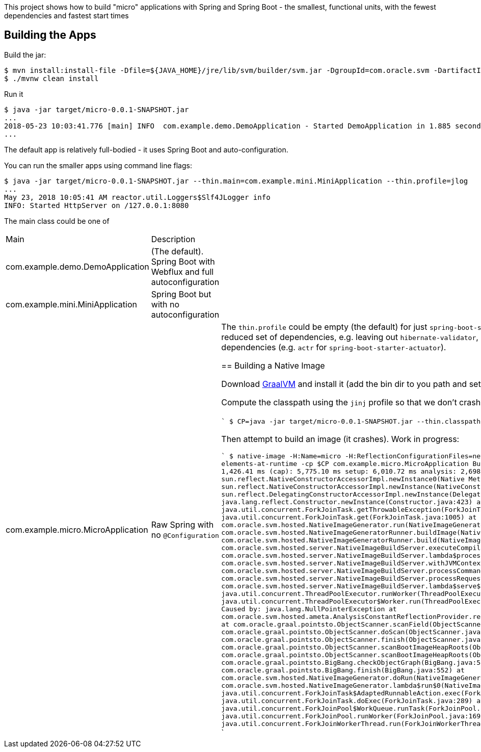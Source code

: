 [.lead]
This project shows how to build "micro" applications with Spring and Spring Boot - the smallest, functional units, with the fewest dependencies and fastest start times

== Building the Apps

Build the jar:

```
$ mvn install:install-file -Dfile=${JAVA_HOME}/jre/lib/svm/builder/svm.jar -DgroupId=com.oracle.svm -DartifactId=svm -Dversion=GraalVM-1.0.0-rc1 -Dpackaging=jar
$ ./mvnw clean install
```

Run it

```
$ java -jar target/micro-0.0.1-SNAPSHOT.jar 
...
2018-05-23 10:03:41.776 [main] INFO  com.example.demo.DemoApplication - Started DemoApplication in 1.885 seconds (JVM running for 3.769)
...
```

The default app is relatively full-bodied - it uses Spring Boot and auto-configuration.

You can run the smaller apps using command line flags:

```
$ java -jar target/micro-0.0.1-SNAPSHOT.jar --thin.main=com.example.mini.MiniApplication --thin.profile=jlog
...
May 23, 2018 10:05:41 AM reactor.util.Loggers$Slf4JLogger info
INFO: Started HttpServer on /127.0.0.1:8080
```

The main class could be one of 

|===
| Main                               | Description |
| com.example.demo.DemoApplication   | (The default). Spring Boot with Webflux and full autoconfiguration |
| com.example.mini.MiniApplication   | Spring Boot but with no autoconfiguration |
| com.example.micro.MicroApplication | Raw Spring with no `@Configuration`       |

The `thin.profile` could be empty (the default) for just `spring-boot-starter-webflux` dependencies, or you can try `jlog` for a reduced set of dependencies, e.g. leaving out `hibernate-validator`, `jackson`, and `logback`. Other choices add more dependencies (e.g. `actr` for `spring-boot-starter-actuator`).

== Building a Native Image

Download https://github.com/oracle/graal/releases[GraalVM] and install it (add the bin dir to you path and set the `JAVA_HOME` to point to GraalVM).

Compute the classpath using the `jinj` profile so that we don't crash on a missing JSR330 class:

```
$ CP=`java -jar target/micro-0.0.1-SNAPSHOT.jar --thin.classpath --thin.profile=jlog,jinj`
```

Then attempt to build an image (it crashes). Work in progress:

```
$ native-image -H:Name=micro -H:ReflectionConfigurationFiles=netty_reflection_config.json --report-unsupported-elements-at-runtime -cp $CP com.example.micro.MicroApplication
Build on Server(pid: 11492, port: 26681)
   classlist:   1,426.41 ms
       (cap):   5,775.10 ms
       setup:   6,010.72 ms
    analysis:   2,698.61 ms
fatal error: java.lang.NullPointerException
	at sun.reflect.NativeConstructorAccessorImpl.newInstance0(Native Method)
	at sun.reflect.NativeConstructorAccessorImpl.newInstance(NativeConstructorAccessorImpl.java:62)
	at sun.reflect.DelegatingConstructorAccessorImpl.newInstance(DelegatingConstructorAccessorImpl.java:45)
	at java.lang.reflect.Constructor.newInstance(Constructor.java:423)
	at java.util.concurrent.ForkJoinTask.getThrowableException(ForkJoinTask.java:598)
	at java.util.concurrent.ForkJoinTask.get(ForkJoinTask.java:1005)
	at com.oracle.svm.hosted.NativeImageGenerator.run(NativeImageGenerator.java:398)
	at com.oracle.svm.hosted.NativeImageGeneratorRunner.buildImage(NativeImageGeneratorRunner.java:240)
	at com.oracle.svm.hosted.NativeImageGeneratorRunner.build(NativeImageGeneratorRunner.java:337)
	at com.oracle.svm.hosted.server.NativeImageBuildServer.executeCompilation(NativeImageBuildServer.java:378)
	at com.oracle.svm.hosted.server.NativeImageBuildServer.lambda$processCommand$8(NativeImageBuildServer.java:315)
	at com.oracle.svm.hosted.server.NativeImageBuildServer.withJVMContext(NativeImageBuildServer.java:396)
	at com.oracle.svm.hosted.server.NativeImageBuildServer.processCommand(NativeImageBuildServer.java:312)
	at com.oracle.svm.hosted.server.NativeImageBuildServer.processRequest(NativeImageBuildServer.java:256)
	at com.oracle.svm.hosted.server.NativeImageBuildServer.lambda$serve$7(NativeImageBuildServer.java:216)
	at java.util.concurrent.ThreadPoolExecutor.runWorker(ThreadPoolExecutor.java:1149)
	at java.util.concurrent.ThreadPoolExecutor$Worker.run(ThreadPoolExecutor.java:624)
	at java.lang.Thread.run(Thread.java:748)
Caused by: java.lang.NullPointerException
	at com.oracle.svm.hosted.ameta.AnalysisConstantReflectionProvider.readFieldValue(AnalysisConstantReflectionProvider.java:70)
	at com.oracle.graal.pointsto.ObjectScanner.scanField(ObjectScanner.java:111)
	at com.oracle.graal.pointsto.ObjectScanner.doScan(ObjectScanner.java:263)
	at com.oracle.graal.pointsto.ObjectScanner.finish(ObjectScanner.java:307)
	at com.oracle.graal.pointsto.ObjectScanner.scanBootImageHeapRoots(ObjectScanner.java:78)
	at com.oracle.graal.pointsto.ObjectScanner.scanBootImageHeapRoots(ObjectScanner.java:60)
	at com.oracle.graal.pointsto.BigBang.checkObjectGraph(BigBang.java:581)
	at com.oracle.graal.pointsto.BigBang.finish(BigBang.java:552)
	at com.oracle.svm.hosted.NativeImageGenerator.doRun(NativeImageGenerator.java:653)
	at com.oracle.svm.hosted.NativeImageGenerator.lambda$run$0(NativeImageGenerator.java:381)
	at java.util.concurrent.ForkJoinTask$AdaptedRunnableAction.exec(ForkJoinTask.java:1386)
	at java.util.concurrent.ForkJoinTask.doExec(ForkJoinTask.java:289)
	at java.util.concurrent.ForkJoinPool$WorkQueue.runTask(ForkJoinPool.java:1056)
	at java.util.concurrent.ForkJoinPool.runWorker(ForkJoinPool.java:1692)
	at java.util.concurrent.ForkJoinWorkerThread.run(ForkJoinWorkerThread.java:157)
Error: Processing image build request failed
```
